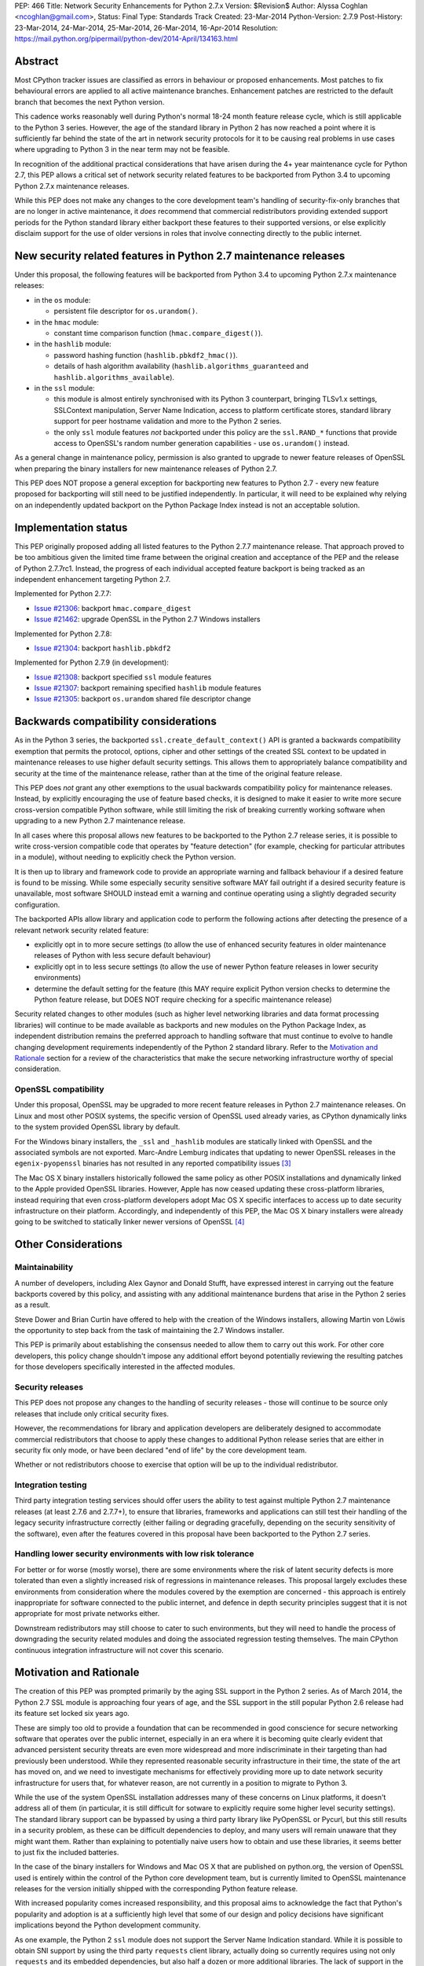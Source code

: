 PEP: 466
Title: Network Security Enhancements for Python 2.7.x
Version: $Revision$
Author: Alyssa Coghlan <ncoghlan@gmail.com>,
Status: Final
Type: Standards Track
Created: 23-Mar-2014
Python-Version: 2.7.9
Post-History: 23-Mar-2014, 24-Mar-2014, 25-Mar-2014, 26-Mar-2014, 16-Apr-2014
Resolution: https://mail.python.org/pipermail/python-dev/2014-April/134163.html

Abstract
========

Most CPython tracker issues are classified as errors in behaviour or
proposed enhancements. Most patches to fix behavioural errors are
applied to all active maintenance branches.  Enhancement patches are
restricted to the default branch that becomes the next Python version.

This cadence works reasonably well during Python's normal 18-24 month
feature release cycle, which is still applicable to the Python 3 series.
However, the age of the standard library in Python 2 has now reached a point
where it is sufficiently far behind the state of the art in network security
protocols for it to be causing real problems in use cases where upgrading to
Python 3 in the near term may not be feasible.

In recognition of the additional practical considerations that have arisen
during the 4+ year maintenance cycle for Python 2.7, this PEP allows a
critical set of network security related features to be backported from
Python 3.4 to upcoming Python 2.7.x maintenance releases.

While this PEP does not make any changes to the core development team's
handling of security-fix-only branches that are no longer in active
maintenance, it *does* recommend that commercial redistributors providing
extended support periods for the Python standard library either backport
these features to their supported versions, or else explicitly disclaim
support for the use of older versions in roles that involve connecting
directly to the public internet.


New security related features in Python 2.7 maintenance releases
================================================================

Under this proposal, the following features will be backported from Python
3.4 to upcoming Python 2.7.x maintenance releases:

* in the ``os`` module:

  * persistent file descriptor for ``os.urandom()``.

* in the ``hmac`` module:

  * constant time comparison function (``hmac.compare_digest()``).

* in the ``hashlib`` module:

  * password hashing function (``hashlib.pbkdf2_hmac()``).
  * details of hash algorithm availability (``hashlib.algorithms_guaranteed``
    and ``hashlib.algorithms_available``).

* in the ``ssl`` module:

  * this module is almost entirely synchronised with its Python 3
    counterpart, bringing TLSv1.x settings, SSLContext manipulation, Server
    Name Indication, access to platform certificate stores, standard
    library support for peer hostname validation and more to the Python 2
    series.
  * the only ``ssl`` module features *not* backported under this policy are
    the ``ssl.RAND_*`` functions that provide access to OpenSSL's random
    number generation capabilities - use ``os.urandom()`` instead.

As a general change in maintenance policy, permission is also granted to
upgrade to newer feature releases of OpenSSL when preparing the binary
installers for new maintenance releases of Python 2.7.

This PEP does NOT propose a general exception for backporting new features
to Python 2.7 - every new feature proposed for backporting will still need
to be justified independently. In particular, it will need to be explained
why relying on an independently updated backport on the Python Package Index
instead is not an acceptable solution.


Implementation status
=====================

This PEP originally proposed adding all listed features to the Python 2.7.7
maintenance release. That approach proved to be too ambitious given the
limited time frame between the original creation and acceptance of the PEP
and the release of Python 2.7.7rc1. Instead, the progress of each individual
accepted feature backport is being tracked as an independent enhancement
targeting Python 2.7.

Implemented for Python 2.7.7:

* `Issue #21306`_: backport ``hmac.compare_digest``
* `Issue #21462`_: upgrade OpenSSL in the Python 2.7 Windows installers

.. _Issue #21306: http://bugs.python.org/issue21306
.. _Issue #21462: http://bugs.python.org/issue21462

Implemented for Python 2.7.8:

* `Issue #21304`_: backport ``hashlib.pbkdf2``

.. _Issue #21304: http://bugs.python.org/issue21304


Implemented for Python 2.7.9 (in development):

* `Issue #21308`_: backport specified ``ssl`` module features
* `Issue #21307`_: backport remaining specified ``hashlib`` module features
* `Issue #21305`_: backport ``os.urandom`` shared file descriptor change

.. _Issue #21308: http://bugs.python.org/issue21308
.. _Issue #21307: http://bugs.python.org/issue21307
.. _Issue #21305: http://bugs.python.org/issue21305

Backwards compatibility considerations
======================================

As in the Python 3 series, the backported ``ssl.create_default_context()``
API is granted a backwards compatibility exemption that permits the
protocol, options, cipher and other settings of the created SSL context to
be updated in maintenance releases to use higher default security settings.
This allows them to appropriately balance compatibility and security at the
time of the maintenance release, rather than at the time of the original
feature release.

This PEP does *not* grant any other exemptions to the usual backwards
compatibility policy for maintenance releases. Instead, by explicitly
encouraging the use of feature based checks, it is designed to make it easier
to write more secure cross-version compatible Python software, while still
limiting the risk of breaking currently working software when upgrading to
a new Python 2.7 maintenance release.

In all cases where this proposal allows new features to be backported to
the Python 2.7 release series, it is possible to write cross-version
compatible code that operates by "feature detection" (for example, checking
for particular attributes in a module), without needing to explicitly check
the Python version.

It is then up to library and framework code to provide an appropriate warning
and fallback behaviour if a desired feature is found to be missing. While
some especially security sensitive software MAY fail outright if a desired
security feature is unavailable, most software SHOULD instead emit a warning
and continue operating using a slightly degraded security configuration.

The backported APIs allow library and application code to perform the
following actions after detecting the presence of a relevant
network security related feature:

* explicitly opt in to more secure settings (to allow the use of enhanced
  security features in older maintenance releases of Python with less
  secure default behaviour)
* explicitly opt in to less secure settings (to allow the use of newer Python
  feature releases in lower security environments)
* determine the default setting for the feature (this MAY require explicit
  Python version checks to determine the Python feature release, but DOES
  NOT require checking for a specific maintenance release)

Security related changes to other modules (such as higher level networking
libraries and data format processing libraries) will continue to be made
available as backports and new modules on the Python Package Index, as
independent distribution remains the preferred approach to handling
software that must continue to evolve to handle changing development
requirements independently of the Python 2 standard library. Refer to
the `Motivation and Rationale`_ section for a review of the characteristics
that make the secure networking infrastructure worthy of special
consideration.


OpenSSL compatibility
---------------------

Under this proposal, OpenSSL may be upgraded to more recent feature releases
in Python 2.7 maintenance releases. On Linux and most other POSIX systems,
the specific version of OpenSSL used already varies, as CPython dynamically
links to the system provided OpenSSL library by default.

For the Windows binary installers, the ``_ssl`` and ``_hashlib`` modules are
statically linked with OpenSSL and the associated symbols are not exported.
Marc-Andre Lemburg indicates that updating to newer OpenSSL releases in the
``egenix-pyopenssl`` binaries has not resulted in any reported compatibility
issues [3]_

The Mac OS X binary installers historically followed the same policy as
other POSIX installations and dynamically linked to the Apple provided
OpenSSL libraries. However, Apple has now ceased updating these
cross-platform libraries, instead requiring that even cross-platform
developers adopt Mac OS X specific interfaces to access up to date security
infrastructure on their platform. Accordingly, and independently of this
PEP, the Mac OS X binary installers were already going to be switched to
statically linker newer versions of OpenSSL [4]_


Other Considerations
====================

Maintainability
---------------

A number of developers, including Alex Gaynor and Donald Stufft, have
expressed interest in carrying out the feature backports covered by this
policy, and assisting with any additional maintenance burdens that arise
in the Python 2 series as a result.

Steve Dower and Brian Curtin have offered to help with the creation of the
Windows installers, allowing Martin von Löwis the opportunity to step back
from the task of maintaining the 2.7 Windows installer.

This PEP is primarily about establishing the consensus needed to allow them
to carry out this work. For other core developers, this policy change
shouldn't impose any additional effort beyond potentially reviewing the
resulting patches for those developers specifically interested in the
affected modules.


Security releases
-----------------

This PEP does not propose any changes to the handling of security
releases - those will continue to be source only releases that
include only critical security fixes.

However, the recommendations for library and application developers are
deliberately designed to accommodate commercial redistributors that choose
to apply these changes to additional Python release series that are either
in security fix only mode, or have been declared "end of life" by the core
development team.

Whether or not redistributors choose to exercise that option will be up
to the individual redistributor.


Integration testing
-------------------

Third party integration testing services should offer users the ability
to test against multiple Python 2.7 maintenance releases (at least 2.7.6
and 2.7.7+), to ensure that libraries, frameworks and applications can still
test their handling of the legacy security infrastructure correctly (either
failing or degrading gracefully, depending on the security sensitivity of
the software), even after the features covered in this proposal have been
backported to the Python 2.7 series.


Handling lower security environments with low risk tolerance
------------------------------------------------------------

For better or for worse (mostly worse), there are some environments where
the risk of latent security defects is more tolerated than even a slightly
increased risk of regressions in maintenance releases. This proposal largely
excludes these environments from consideration where the modules covered by
the exemption are concerned - this approach is entirely inappropriate for
software connected to the public internet, and defence in depth security
principles suggest that it is not appropriate for most private networks
either.

Downstream redistributors may still choose to cater to such environments,
but they will need to handle the process of downgrading the security
related modules and doing the associated regression testing themselves.
The main CPython continuous integration infrastructure will not cover this
scenario.


Motivation and Rationale
========================

The creation of this PEP was prompted primarily by the aging SSL support in
the Python 2 series. As of March 2014, the Python 2.7 SSL module is
approaching four years of age, and the SSL support in the still popular
Python 2.6 release had its feature set locked six years ago.

These are simply too old to provide a foundation that can be recommended
in good conscience for secure networking software that operates over the
public internet, especially in an era where it is becoming quite clearly
evident that advanced persistent security threats are even more widespread
and more indiscriminate in their targeting than had previously been
understood. While they represented reasonable security infrastructure in
their time, the state of the art has moved on, and we need to investigate
mechanisms for effectively providing more up to date network security
infrastructure for users that, for whatever reason, are not currently in
a position to migrate to Python 3.

While the use of the system OpenSSL installation addresses many of these
concerns on Linux platforms, it doesn't address all of them (in particular,
it is still difficult for sotware to explicitly require some higher level
security settings). The standard library support can be bypassed by using a
third party library like PyOpenSSL or Pycurl, but this still results in a
security problem, as these can be difficult dependencies to deploy, and many
users will remain unaware that they might want them. Rather than explaining
to potentially naive users how to obtain and use these libraries, it seems
better to just fix the included batteries.

In the case of the binary installers for Windows and Mac OS X that are
published on python.org, the version of OpenSSL used is entirely within
the control of the Python core development team, but is currently limited
to OpenSSL maintenance releases for the version initially shipped with the
corresponding Python feature release.

With increased popularity comes increased responsibility, and this proposal
aims to acknowledge the fact that Python's popularity and adoption is at a
sufficiently high level that some of our design and policy decisions have
significant implications beyond the Python development community.

As one example, the Python 2 ``ssl`` module does not support the Server
Name Indication standard. While it is possible to obtain SNI support
by using the third party ``requests`` client library, actually doing so
currently requires using not only ``requests`` and its embedded dependencies,
but also half a dozen or more additional libraries. The lack of support
in the Python 2 series thus serves as an impediment to making effective
use of SNI on servers, as Python 2 clients will frequently fail to handle
it correctly.

Another more critical example is the lack of SSL hostname matching in the
Python 2 standard library - it is currently necessary to rely on a third
party library, such as ``requests`` or ``backports.ssl_match_hostname`` to
obtain that functionality in Python 2.

The Python 2 series also remains more vulnerable to remote timing attacks
on security sensitive comparisons than the Python 3 series, as it lacks a
standard library equivalent to the timing attack resistant
``hmac.compare_digest()`` function. While appropriate secure comparison
functions can be implemented in third party extensions, many users don't
even consider the issue and use ordinary equality comparisons instead
- while a standard library solution doesn't automatically fix that problem,
it *does* make the barrier to resolution much lower once the problem is
pointed out.

Python 2.7 represents the only long term maintenance release the core
development team has provided, and it is natural that there will be things
that worked over a historically shorter maintenance lifespan that don't work
over this longer support period. In the specific case of the problem
described in this PEP, the simplest available solution is to acknowledge
that long term maintenance of network security related modules *requires*
the ability to add new features, even while retaining backwards compatibility
for existing interfaces.

For those familiar with it, it is worth comparing the approach described in
this PEP with Red Hat's handling of its long term open source support
commitments: it isn't the RHEL 6.0 release itself that receives 10 years
worth of support, but the overall RHEL 6 *series*. The individual RHEL 6.x
point releases within the series then receive a wide variety of new
features, including security enhancements, all while meeting strict
backwards compatibility guarantees for existing software. The proposal
covered in this PEP brings our approach to long term maintenance more into
line with this precedent - we retain our strict backwards compatibility
requirements, but make an exception to the restriction against adding new
features.

To date, downstream redistributors have respected our upstream policy of
"no new features in Python maintenance releases". This PEP explicitly
accepts that a more nuanced policy is appropriate in the case of network
security related features, and the specific change it describes is
deliberately designed such that it is potentially suitable for Red Hat
Enterprise Linux and its downstream derivatives.


Why these particular changes?
-----------------------------

The key requirement for a feature to be considered for inclusion in this
proposal was that it must have security implications *beyond* the specific
application that is written in Python and the system that application is
running on. Thus the focus on network security protocols, password storage
and related cryptographic infrastructure - Python is a popular choice for
the development of web services and clients, and thus the capabilities of
widely used Python versions have implications for the security design of
other services that may themselves be using newer versions of Python or
other development languages, but need to interoperate with clients or
servers written using older versions of Python.

The intent behind this requirement was to minimise any impact that the
introduction of this policy may have on the stability and compatibility of
maintenance releases, while still addressing some key security concerns
relating to the particular aspects of Python 2.7. It would be thoroughly
counterproductive if end users became as cautious about updating to new
Python 2.7 maintenance releases as they are about updating to new feature
releases within the same release series.

The ``ssl`` module changes are included in this proposal to bring the
Python 2 series up to date with the past 4 years of evolution in network
security standards, and make it easier for those standards to be broadly
adopted in both servers and clients. Similarly the hash algorithm
availability indicators in ``hashlib`` are included to make it easier for
applications to detect and employ appropriate hash definitions across both
Python 2 and 3.

The ``hmac.compare_digest()`` and ``hashlib.pbkdf2_hmac()`` are included to
help lower the barriers to secure password storage and checking in Python 2
server applications.

The ``os.urandom()`` change has been included in this proposal to further
encourage users to leave the task of providing high quality random numbers
for cryptographic use cases to operating system vendors. The use of
insufficiently random numbers has the potential to compromise *any*
cryptographic system, and operating system developers have more tools
available to address that problem adequately than the typical Python
application runtime.


Rejected alternative: just advise developers to migrate to Python 3
-------------------------------------------------------------------

This alternative represents the status quo. Unfortunately, it has proven
to be unworkable in practice, as the backwards compatibility implications
mean that this is a non-trivial migration process for large applications
and integration projects. While the tools for migration have evolved to
a point where it is possible to migrate even large applications
opportunistically and incrementally (rather than all at once) by updating
code to run in the large common subset of Python 2 and Python 3, using the
most recent technology often isn't a priority in commercial environments.

Previously, this was considered an acceptable harm, as while it was an
unfortunate problem for the affected developers to have to face, it was
seen as an issue between them and their management chain to make the case
for infrastructure modernisation, and this case would become naturally
more compelling as the Python 3 series evolved.

However, now that we're fully aware of the impact the limitations of the
Python 2 standard library may be having on the evolution of internet
security standards, I no longer believe that it is reasonable to expect
platform and application developers to resolve all of the latent defects
in an application's Unicode correctness solely in order to gain access to
the network security enhancements already available in Python 3.

While Ubuntu (and to some extent Debian as well) are committed to porting all
default system services and scripts to Python 3, and to removing Python 2
from its default distribution images (but not from its archives), this is
a mammoth task and won't be completed for the Ubuntu 14.04 LTS release
(at least for the desktop image - it may be achieved for the mobile and
server images).

Fedora has even more work to do to migrate, and it will take a non-trivial
amount of time to migrate the relevant infrastructure components. While
Red Hat are also actively working to make it easier for users to use more
recent versions of Python on our stable platforms, it's going to take time
for those efforts to start having an impact on end users' choice of version,
and any such changes also don't benefit the core platform infrastructure
that runs in the integrated system Python by necessity.

The OpenStack migration to Python 3 is also still in its infancy, and even
though that's a project with an extensive and relatively robust automated
test suite, it's still large enough that it is going to take quite some time
to migrate fully to a Python 2/3 compatible code base.

And that's just three of the highest profile open source projects that
make heavy use of Python. Given the likely existence of large amounts of
legacy code that lacks the kind of automated regression test suite needed
to help support a migration from Python 2 to Python 3, there are likely to
be many cases where reimplementation (perhaps even in Python 3) proves
easier than migration. The key point of this PEP is that those situations
affect more people than just the developers and users of the affected
application: the existence of clients and servers with outdated network
security infrastructure becomes something that developers of secure
networked services need to take into account as part of their security
design, and that's a problem that inhibits the adoption of better security
standards.

As Terry Reedy noted, if we try to persist with the status quo, the likely
outcome is that commercial redistributors will attempt to do something
like this on behalf of their customers *anyway*, but in a potentially
inconsistent and ad hoc manner. By drawing the scope definition process
into the upstream project we are in a better position to influence the
approach taken to address the situation and to help ensure some consistency
across redistributors.

The problem is real, so *something* needs to change, and this PEP describes
my preferred approach to addressing the situation.


Rejected alternative: create and release Python 2.8
---------------------------------------------------

With sufficient corporate support, it likely *would* be possible to create
and release Python 2.8 (it's highly unlikely such a project would garner
enough interest to be achievable with only volunteers). However, this
wouldn't actually solve the problem, as the aim is to provide a *relatively
low impact* way to incorporate enhanced security features into integrated
products and deployments that make use of Python 2.

Upgrading to a new Python feature release would mean both more work for the
core development team, as well as a more disruptive update that most
potential end users would likely just skip entirely.

Attempting to create a Python 2.8 release would also bring in suggestions
to backport many additional features from Python 3 (such as ``tracemalloc``
and the improved coroutine support), making the migration from Python 2.7
to this hypothetical 2.8 release even riskier and more disruptive.

This is not a recommended approach, as it would involve substantial
additional work for a result that is actually less effective in achieving
the original aim (which is to eliminate the current widespread use of the
aging network security infrastructure in the Python 2 series).

Furthermore, while I can't make any commitments to actually addressing
this issue on Red Hat platforms, I *can* categorically rule out the idea
of a Python 2.8 being of any use to me in even attempting to get it
addressed.


Rejected alternative: distribute the security enhancements via PyPI
-------------------------------------------------------------------

While this initially appears to be an attractive and easier to manage
approach, it actually suffers from several significant problems.

Firstly, this is complex, low level, cross-platform code that integrates
with the underlying operating system across a variety of POSIX platforms
(including Mac OS X) and Windows. The CPython BuildBot fleet is already set
up to handle continuous integration in that context, but most of the
freely available continuous integration services just offer Linux, and
perhaps paid access to Windows. Those services work reasonably well for
software that largely runs on the abstraction layers offered by Python and
other dynamic languages, as well as the more comprehensive abstraction
offered by the JVM, but won't suffice for the kind of code involved here.

The OpenSSL dependency for the network security support also qualifies as
the kind of "complex binary dependency" that isn't yet handled well by the
``pip`` based software distribution ecosystem. Relying on a third party
binary dependency also creates potential compatibility problems for ``pip``
when running on other interpreters like ``PyPy``.

Another practical problem with the idea is the fact that ``pip`` itself
relies on the ``ssl`` support in the standard library (with some additional
support from a bundled copy of ``requests``, which in turn bundles
``backport.ssl_match_hostname``), and hence would require any replacement
module to also be bundled within ``pip``. This wouldn't pose any
insurmountable difficulties (it's just another dependency to vendor), but
it *would* mean yet another copy of OpenSSL to keep up to date.

This approach also has the same flaw as all other "improve security by
renaming things" approaches: they completely miss the users who most need
help, and raise significant barriers against being able to encourage users
to do the right thing when their infrastructure supports it (since
"use this other module" is a much higher impact change than "turn on this
higher security setting"). Deprecating the aging SSL infrastructure in the
standard library in favour of an external module would be even more user
hostile than accepting the slightly increased risk of regressions associated
with upgrading it in place.

Last, but certainly not least, this approach suffers from the same problem
as the idea of doing a Python 2.8 release: likely not solving the actual
problem. Commercial redistributors of Python are set up to redistribute
*Python*, and a pre-existing set of additional packages. Getting new
packages added to the pre-existing set *can* be done, but means approaching
each and every redistributor and asking them to update their
repackaging process accordingly. By contrast, the approach described in
this PEP would require redistributors to deliberately *opt out* of the
security enhancements by deliberately downgrading the provided network
security infrastructure, which most of them are unlikely to do.


Rejected variant: provide a "legacy SSL infrastructure" branch
--------------------------------------------------------------

Earlier versions of this PEP included the concept of a ``2.7-legacy-ssl``
branch that preserved the exact feature set of the Python 2.7.6 network
security infrastructure.

In my opinion, anyone that actually wants this is almost certainly making a
mistake, and if they insist they really do want it in their specific
situation, they're welcome to either make it themselves or arrange for a
downstream redistributor to make it for them.

If they are made publicly available, any such rebuilds should be referred to
as "Python 2.7 with Legacy SSL" to clearly distinguish them from the official
Python 2.7 releases that include more up to date network security
infrastructure.

After the first Python 2.7 maintenance release that implements this PEP, it
would also be appropriate to refer to Python 2.7.6 and earlier releases as
"Python 2.7 with Legacy SSL".


Rejected variant: synchronise particular modules entirely with Python 3
-----------------------------------------------------------------------

Earlier versions of this PEP suggested synchronising the ``hmac``,
``hashlib`` and ``ssl`` modules entirely with their Python 3 counterparts.

This approach proved too vague to build a compelling case for the exception,
and has thus been replaced by the current more explicit proposal.


Rejected variant: open ended backport policy
--------------------------------------------

Earlier versions of this PEP suggested a general policy change related to
future Python 3 enhancements that impact the general security of the
internet.

That approach created unnecessary uncertainty, so it has been simplified to
propose backport a specific concrete set of changes. Future feature
backport proposals can refer back to this PEP as precedent, but it will
still be necessary to make a specific case for each feature addition to
the Python 2.7 long-term support release.


Disclosure of Interest
======================

The author of this PEP currently works for Red Hat on test automation tools.
If this proposal is accepted, I will be strongly encouraging Red Hat to take
advantage of the resulting opportunity to help improve the overall security
of the Python ecosystem. However, I do not speak for Red Hat in this matter,
and cannot make any commitments on Red Hat's behalf.


Acknowledgements
================

Thanks to Christian Heimes and other for their efforts in greatly improving
Python's SSL support in the Python 3 series, and a variety of members of
the Python community for helping me to better understand the implications
of the default settings we provide in our SSL modules, and the impact that
tolerating the use of SSL infrastructure that was defined in 2010
(Python 2.7) or even 2008 (Python 2.6) potentially has for the security
of the web as a whole.

Thanks to Donald Stufft and Alex Gaynor for identifying a more limited set
of essential security features that allowed the proposal to be made more
fine-grained than backporting entire modules from Python 3.4 ([7]_, [8]_).

Christian and Donald also provided valuable feedback on a preliminary
draft of this proposal.

Thanks also to participants in the python-dev mailing list threads
([1]_, [2]_, [5]_, [6]_), as well as the various folks I discussed this issue with at
PyCon 2014 in Montreal.


References
==========

.. [1] PEP 466 discussion (round 1)
   (https://mail.python.org/pipermail/python-dev/2014-March/133334.html)

.. [2] PEP 466 discussion (round 2)
   (https://mail.python.org/pipermail/python-dev/2014-March/133389.html)

.. [3] Marc-Andre Lemburg's OpenSSL feedback for Windows
   (https://mail.python.org/pipermail/python-dev/2014-March/133438.html)

.. [4] Ned Deily's OpenSSL feedback for Mac OS X
   (https://mail.python.org/pipermail/python-dev/2014-March/133347.html)

.. [5] PEP 466 discussion (round 3)
   (https://mail.python.org/pipermail/python-dev/2014-March/133442.html)

.. [6] PEP 466 discussion (round 4)
   (https://mail.python.org/pipermail/python-dev/2014-March/133472.html)

.. [7] Donald Stufft's recommended set of backported features
   (https://mail.python.org/pipermail/python-dev/2014-March/133500.html)

.. [8] Alex Gaynor's recommended set of backported features
   (https://mail.python.org/pipermail/python-dev/2014-March/133503.html)



Copyright
=========

This document has been placed in the public domain.
